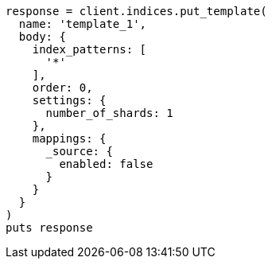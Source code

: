 [source, ruby]
----
response = client.indices.put_template(
  name: 'template_1',
  body: {
    index_patterns: [
      '*'
    ],
    order: 0,
    settings: {
      number_of_shards: 1
    },
    mappings: {
      _source: {
        enabled: false
      }
    }
  }
)
puts response
----
